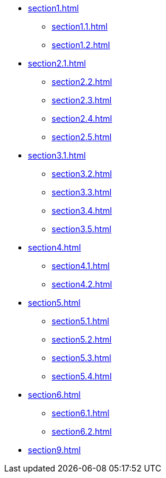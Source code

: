 * xref:section1.adoc[]
** xref:section1.1.adoc[]
** xref:section1.2.adoc[]
* xref:section2.1.adoc[]
** xref:section2.2.adoc[]
** xref:section2.3.adoc[]
** xref:section2.4.adoc[]
** xref:section2.5.adoc[]
* xref:section3.1.adoc[]
** xref:section3.2.adoc[]
** xref:section3.3.adoc[]
** xref:section3.4.adoc[]
** xref:section3.5.adoc[]
* xref:section4.adoc[]
** xref:section4.1.adoc[]
** xref:section4.2.adoc[]
* xref:section5.adoc[]
** xref:section5.1.adoc[]
** xref:section5.2.adoc[]
** xref:section5.3.adoc[]
** xref:section5.4.adoc[]
* xref:section6.adoc[]
** xref:section6.1.adoc[]
** xref:section6.2.adoc[]
* xref:section9.adoc[]